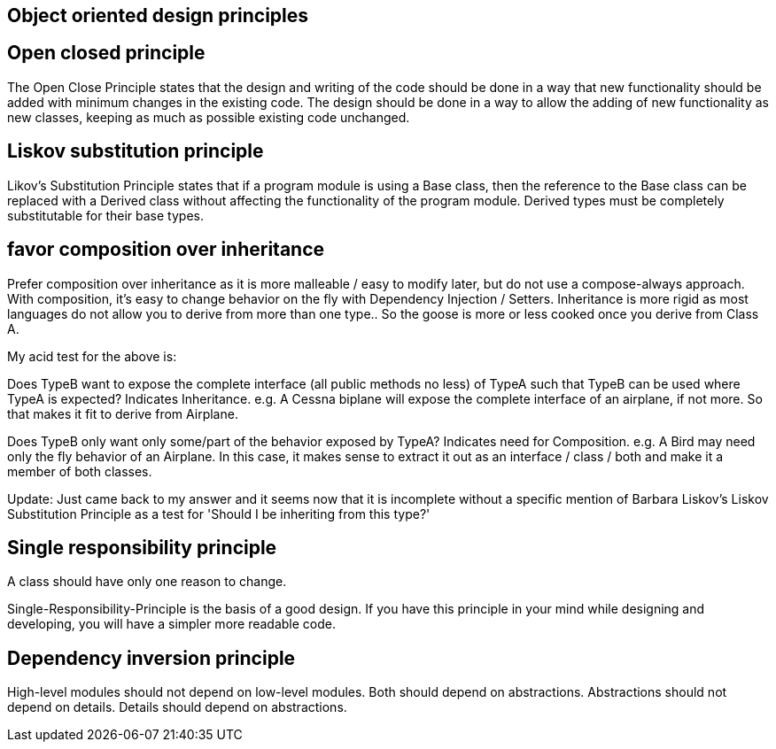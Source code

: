 

== Object oriented design principles



== Open closed principle

The Open Close Principle states that the design and writing of the code should be done in a way that new functionality 
should be added with minimum changes in the existing code. The design should be done in a 
way to allow the adding of new functionality as new classes, keeping as much as possible existing code unchanged.

== Liskov substitution principle

Likov's Substitution Principle states that if a program module is using a Base class, then the reference 
to the Base class can be replaced with a Derived class without affecting the functionality of the program module.
Derived types must be completely substitutable for their base types.

== favor composition over inheritance

Prefer composition over inheritance as it is more malleable / easy to modify later, but do not use a compose-always
approach. With composition, it's easy to change behavior on the fly with Dependency Injection / Setters. Inheritance
is more rigid as most languages do not allow you to derive from more than one type.. So the goose is more or less cooked
once you derive from Class A.

My acid test for the above is:

Does TypeB want to expose the complete interface (all public methods no less) of TypeA such that TypeB can be used
where TypeA is expected? Indicates Inheritance.
e.g. A Cessna biplane will expose the complete interface of an airplane, if not more. So that makes it fit 
to derive from Airplane.



Does TypeB only want only some/part of the behavior exposed by TypeA? Indicates need for Composition.
e.g. A Bird may need only the fly behavior of an Airplane. In this case, it makes sense to extract it out as
an interface / class / both and make it a member of both classes.

Update: Just came back to my answer and it seems now that it is incomplete without a specific mention of 
Barbara Liskov's Liskov Substitution Principle as a test for 'Should I be inheriting from this type?'

== Single responsibility principle

A class should have only one reason to change.

Single-Responsibility-Principle is the basis of a good design.
If you have this principle in your mind while designing and developing, you will have a simpler more readable code.



== Dependency inversion principle

High-level modules should not depend on low-level modules. Both should depend on abstractions.
Abstractions should not depend on details. Details should depend on abstractions.








